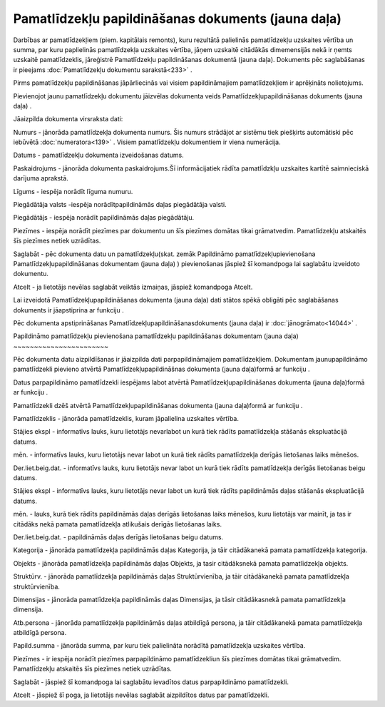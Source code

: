 .. 439 Pamatlīdzekļu papildināšanas dokuments (jauna daļa)******************************************************* 


Darbības ar pamatlīdzekļiem (piem. kapitālais remonts), kuru rezultātā
palielinās pamatlīdzekļu uzskaites vērtība un summa, par kuru
paplielinās pamatlīdzekļa uzskaites vērtība, jāņem uzskaitē citādākās
dimemensijās nekā ir ņemts uzskaitē pamatlīdzeklis, jāreģistrē
Pamatlīdzekļu papildināšanas dokumentā (jauna daļa). Dokuments pēc
saglabāšanas ir pieejams :doc:`Pamatlīdzekļu dokumentu sarakstā<233>`
.



|images_ozols/24545.gif| Pirms pamatlīdzekļu papildināšanas
jāpārliecinās vai visiem papildināmajiem pamatlīdzekļiem ir aprēķināts
nolietojums.



Pievienojot jaunu pamatlīdzekļu dokumentu jāizvēlas dokumenta veids
Pamatlīdzekļupapildināšanas dokuments (jauna daļa) .



|images_ozols/25167.png|



Jāaizpilda dokumenta virsraksta dati:



Numurs - jānorāda pamatlīdzekļa dokumenta numurs. Šis numurs strādājot
ar sistēmu tiek piešķirts automātiski pēc iebūvētā
:doc:`numeratora<139>` . Visiem pamatlīdzekļu dokumentiem ir viena
numerācija.

Datums - pamatlīdzekļu dokumenta izveidošanas datums.

Paskaidrojums - jānorāda dokumenta paskaidrojums.Šī informācijatiek
rādīta pamatlīdzkļu uzskaites kartītē saimnieciskā darījuma aprakstā.

Līgums - iespēja norādīt līguma numuru.

Piegādātāja valsts -iespēja norādītpapildināmās daļas piegādātāja
valsti.

Piegādātājs - iespēja norādīt papildināmās daļas piegādātāju.

Piezīmes - iespēja norādīt piezīmes par dokumentu un šīs piezīmes
domātas tikai grāmatvedim. Pamatlīdzekļu atskaitēs šīs piezīmes netiek
uzrādītas.



Saglabāt - pēc dokumenta datu un pamatlīdzekļu(skat. zemāk Papildināmo
pamatlīdzekļupievienošana Pamatlīdzekļupapildināšanas dokumentam
(jauna daļa) ) pievienošanas jāspiež šī komandpoga lai saglabātu
izveidoto dokumentu.

Atcelt - ja lietotājs nevēlas saglabāt veiktās izmaiņas, jāspiež
komandpoga Atcelt.



|images_ozols/24545.gif| Lai izveidotā Pamatlīdzekļupapildināšanas
dokumenta (jauna daļa) dati stātos spēkā obligāti pēc saglabāšanas
dokuments ir jāapstiprina ar funkciju |images_ozols/24715.JPG| .



|images_ozols/24545.gif| Pēc dokumenta apstiprināšanas
Pamatlīdzekļupapildināšanasdokuments (jauna daļa) ir
:doc:`jānogrāmato<14044>` .







Papildināmo pamatlīdzekļu pievienošana pamatlīdzekļu papildināšanas
dokumentam (jauna daļa)
~~~~~~~~~~~~~~~~~~~~~~~

Pēc dokumenta datu aizpildīšanas ir jāaizpilda dati parpapildināmajiem
pamatlīdzekļiem. Dokumentam jaunupapildināmo pamatlīdzekli pievieno
atvērtā Pamatlīdzekļupapildināšnas dokumenta (jauna daļa)formā ar
funkciju |images_ozols/24708.png| .

Datus parpapildināmo pamatlīdzekli iespējams labot atvērtā
Pamatlīdzekļupapildināšanas dokumenta (jauna daļa)formā ar funkciju
|images_ozols/24709.png| .

Pamatlīdzekli dzēš atvērtā Pamatlīdzekļupapildināšanas dokumenta
(jauna daļa)formā ar funkciju |images_ozols/24719.JPG| .



|images_ozols/25168.png|



Pamatlīdzeklis - jānorāda pamatlīdzeklis, kuram jāpalielina uzskaites
vērtība.

Stājies ekspl - informatīvs lauks, kuru lietotājs nevarlabot un kurā
tiek rādīts pamatlīdzekļa stāšanās ekspluatācijā datums.

mēn. - informatīvs lauks, kuru lietotājs nevar labot un kurā tiek
rādīts pamatlīdzekļa derīgās lietošanas laiks mēnešos.

Der.liet.beig.dat. - informatīvs lauks, kuru lietotājs nevar labot un
kurā tiek rādīts pamatlīdzekļa derīgās lietošanas beigu datums.

Stājies ekspl - informatīvs lauks, kuru lietotājs nevar labot un kurā
tiek rādīts papildināmās daļas stāšanās ekspluatācijā datums.

mēn. - lauks, kurā tiek rādīts papildināmās daļas derīgās lietošanas
laiks mēnešos, kuru lietotājs var mainīt, ja tas ir citādāks nekā
pamata pamatlīdzekļa atlikušais derīgās lietošanas laiks.

Der.liet.beig.dat. - papildināmās daļas derīgās lietošanas beigu
datums.

Kategorija - jānorāda pamatlīdzekļa papildināmās daļas Kategorija, ja
tāir citādākanekā pamata pamatlīdzekļa kategorija.

Objekts - jānorāda pamatlīdzekļa papildināmās daļas Objekts, ja tasir
citādāksnekā pamata pamatlīdzekļa objekts.

Struktūrv. - jānorāda pamatlīdzekļa papildināmās daļas
Struktūrvienība, ja tāir citādākanekā pamata pamatlīdzekļa
struktūrvienība.

Dimensijas - jānorāda pamatlīdzekļa papildināmās daļas Dimensijas, ja
tāsir citādākasnekā pamata pamatlīdzekļa dimensija.

Atb.persona - jānorāda pamatlīdzekļa papildināmās daļas atbildīgā
persona, ja tāir citādākanekā pamata pamatlīdzekļa atbildīgā persona.

Papild.summa - jānorāda summa, par kuru tiek palielināta norādītā
pamatlīdzekļa uzskaites vērtība.

Piezīmes - ir iespēja norādīt piezīmes parpapildināmo pamatlīdzekliun
šīs piezīmes domātas tikai grāmatvedim. Pamatlīdzekļu atskaitēs šīs
piezīmes netiek uzrādītas.



Saglabāt - jāspiež šī komandpoga lai saglabātu ievadītos datus
parpapildināmo pamatlīdzekli.

Atcelt - jāspiež šī poga, ja lietotājs nevēlas saglabāt aizpildītos
datus par pamatlīdzekli.



.. |images_ozols/24545.gif| image:: images_ozols/24545.gif
       :scale: 100%

.. |images_ozols/25167.png| image:: images_ozols/25167.png
       :scale: 100%

.. |images_ozols/24545.gif| image:: images_ozols/24545.gif
       :scale: 100%

.. |images_ozols/24715.JPG| image:: images_ozols/24715.JPG
       :scale: 100%

.. |images_ozols/24545.gif| image:: images_ozols/24545.gif
       :scale: 100%

.. |images_ozols/24708.png| image:: images_ozols/24708.png
       :scale: 100%

.. |images_ozols/24709.png| image:: images_ozols/24709.png
       :scale: 100%

.. |images_ozols/24719.JPG| image:: images_ozols/24719.JPG
       :scale: 100%

.. |images_ozols/25168.png| image:: images_ozols/25168.png
       :scale: 100%

 